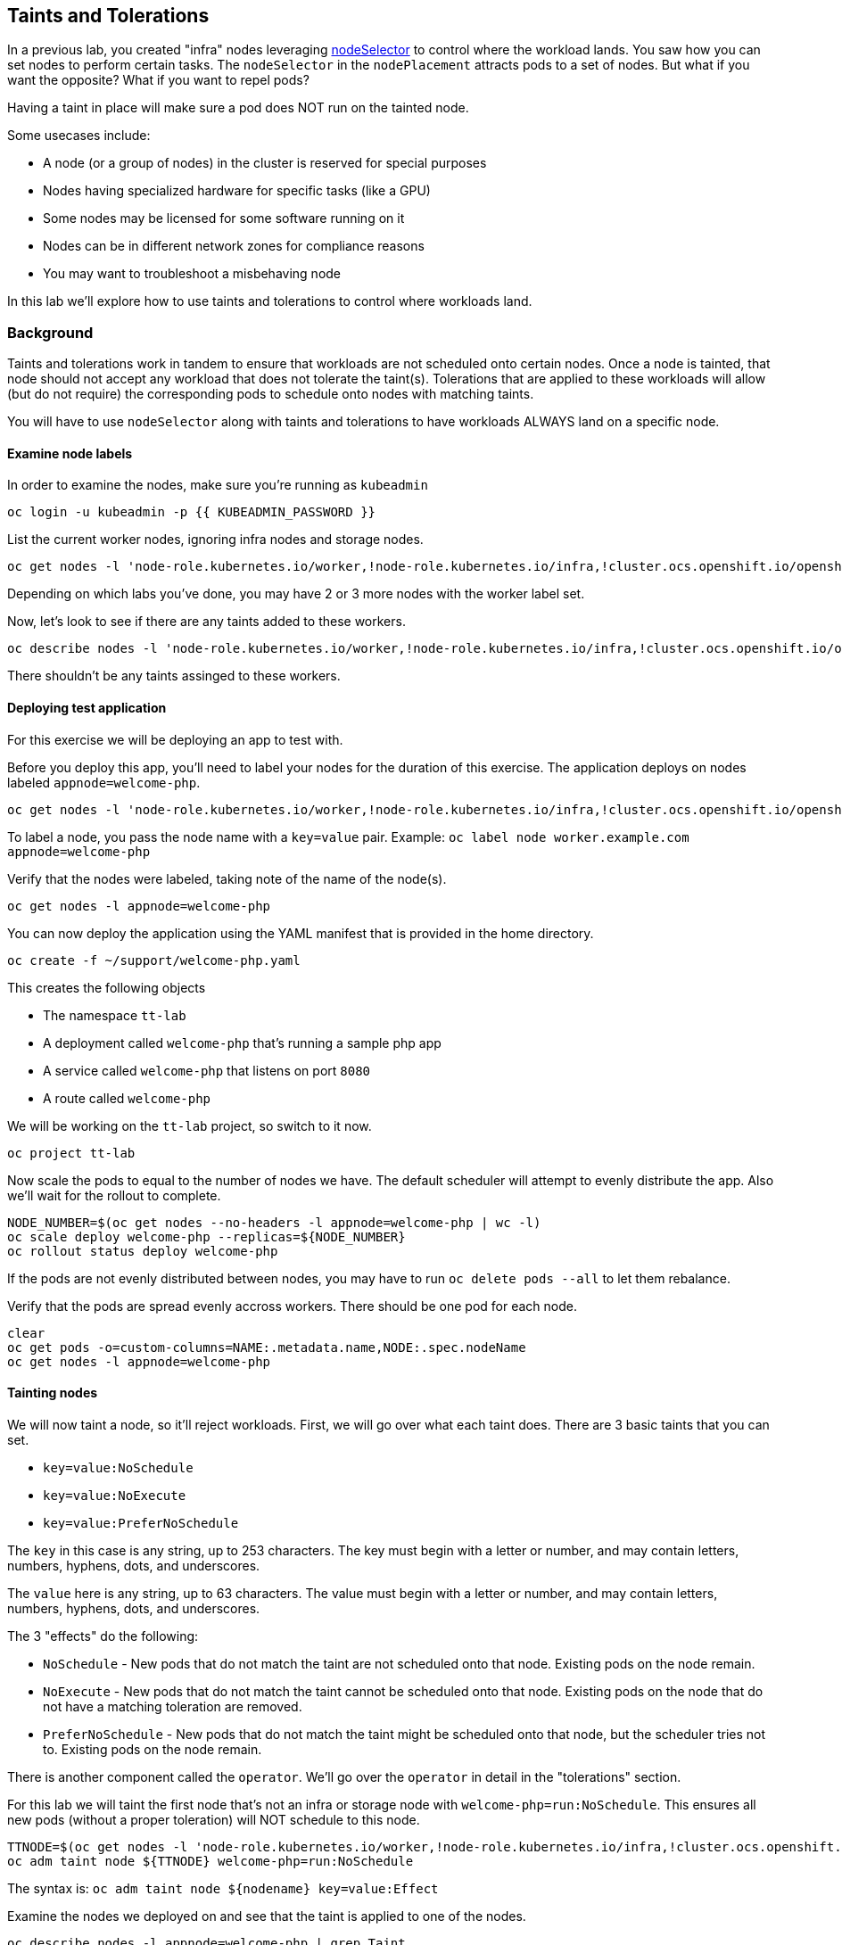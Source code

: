 ## Taints and Tolerations

In a previous lab, you created "infra" nodes leveraging https://docs.openshift.com/container-platform/4.14/nodes/scheduling/nodes-scheduler-node-selectors.html[nodeSelector]
to control where the workload lands. You saw how you can set nodes to perform
certain tasks. The `nodeSelector` in  the `nodePlacement` attracts pods to a
set of nodes. But what if you want the opposite? What if you want to repel
pods?

Having a taint in place will make sure a pod does NOT run on the tainted node.

Some usecases include:

* A node (or a group of nodes) in the cluster is reserved for special purposes
* Nodes having specialized hardware for specific tasks (like a GPU)
* Some nodes may be licensed for some software running on it
* Nodes can be in different network zones for compliance reasons
* You may want to troubleshoot a misbehaving node

In this lab we'll explore how to use taints and tolerations to control where
workloads land.

### Background

Taints and tolerations work in tandem to ensure that workloads are not
scheduled onto certain nodes. Once a node is tainted, that node should not
accept any workload that does not tolerate the taint(s). Tolerations that are
applied to these workloads will allow (but do not require) the corresponding
pods to schedule onto nodes with matching taints.

[Note]
====
You will have to use `nodeSelector` along with taints and tolerations to have
workloads ALWAYS land on a specific node.
====

#### Examine node labels

In order to examine the nodes, make sure you're running as `kubeadmin`

[source,bash,role="execute"]
----
oc login -u kubeadmin -p {{ KUBEADMIN_PASSWORD }}
----

List the current worker nodes, ignoring infra nodes and storage nodes.

[source,bash,role="execute"]
----
oc get nodes -l 'node-role.kubernetes.io/worker,!node-role.kubernetes.io/infra,!cluster.ocs.openshift.io/openshift-storage'
----

Depending on which labs you've done, you may have 2 or 3 more nodes with the
worker label set.

Now, let's look to see if there are any taints added to these workers.

[source,bash,role="execute"]
----
oc describe nodes -l 'node-role.kubernetes.io/worker,!node-role.kubernetes.io/infra,!cluster.ocs.openshift.io/openshift-storage' | grep Taint
----

There shouldn't be any taints assinged to these workers.

#### Deploying test application

For this exercise we will be deploying an app to test with.

Before you deploy this app, you'll need to label your nodes for the duration of
this exercise. The application deploys on nodes labeled `appnode=welcome-php`.

[source,bash,role="execute"]
----
oc get nodes -l 'node-role.kubernetes.io/worker,!node-role.kubernetes.io/infra,!cluster.ocs.openshift.io/openshift-storage' -o jsonpath='{range .items[*]}{.metadata.name}{"\n"}' | xargs -I{} oc label node {} appnode=welcome-php
----

[Note]
====
To label a node, you pass the node name with a `key=value` pair. Example: `oc label node worker.example.com appnode=welcome-php`
====

Verify that the nodes were labeled, taking note of the name of the node(s).

[source,bash,role="execute"]
----
oc get nodes -l appnode=welcome-php
----

You can now deploy the application using the YAML manifest that is provided in
the home directory.

[source,bash,role="execute"]
----
oc create -f ~/support/welcome-php.yaml
----

This creates the following objects

* The namespace `tt-lab`
* A deployment called `welcome-php` that's running a sample php app
* A service called `welcome-php` that listens on port `8080`
* A route called `welcome-php`

We will be working on the `tt-lab` project, so switch to it now.

[source,bash,role="execute"]
----
oc project tt-lab
----

Now scale the pods to equal to the number of nodes we have. The default
scheduler will attempt to evenly distribute the app. Also we'll wait for the
rollout to complete.

[source,bash,role="execute"]
----
NODE_NUMBER=$(oc get nodes --no-headers -l appnode=welcome-php | wc -l) 
oc scale deploy welcome-php --replicas=${NODE_NUMBER}
oc rollout status deploy welcome-php
----

[Note]
====
If the pods are not evenly distributed between nodes, you may have to run
`oc delete pods --all` to let them rebalance.
====

Verify that the pods are spread evenly accross workers. There should be one pod
for each node.

[source,bash,role="execute"]
----
clear
oc get pods -o=custom-columns=NAME:.metadata.name,NODE:.spec.nodeName
oc get nodes -l appnode=welcome-php
----

#### Tainting nodes

We will now taint a node, so it'll reject workloads. First, we will go over
what each taint does. There are 3 basic taints that you can set.

* `key=value:NoSchedule`
* `key=value:NoExecute`
* `key=value:PreferNoSchedule`

The `key` in this case is any string, up to 253 characters. The key must begin
with a letter or number, and may contain letters, numbers, hyphens, dots, and
underscores.

The `value` here is any string, up to 63 characters. The value must begin with
a letter or number, and may contain letters, numbers, hyphens, dots, and
underscores.

The 3 "effects" do the following:

* `NoSchedule` - New pods that do not match the taint are not scheduled onto that node. Existing pods on the node remain.
* `NoExecute` - New pods that do not match the taint cannot be scheduled onto that node. Existing pods on the node that do not have a matching toleration are removed.
* `PreferNoSchedule` - New pods that do not match the taint might be scheduled onto that node, but the scheduler tries not to. Existing pods on the node remain.

There is another component called the `operator`. We'll go over the `operator`
in detail in the "tolerations" section.

For this lab we will taint the first node that's not an infra or storage node
with `welcome-php=run:NoSchedule`.  This ensures all new pods
(without a proper toleration) will NOT schedule to this node.

[source,bash,role="execute"]
----
TTNODE=$(oc get nodes -l 'node-role.kubernetes.io/worker,!node-role.kubernetes.io/infra,!cluster.ocs.openshift.io/openshift-storage' -o jsonpath='{range .items[0]}{.metadata.name}')
oc adm taint node ${TTNODE} welcome-php=run:NoSchedule
----

[Note]
====
The syntax is: `oc adm taint node ${nodename} key=value:Effect`
====

Examine the nodes we deployed on and see that the taint is applied to one of
the nodes.

[source,bash,role="execute"]
----
oc describe nodes -l appnode=welcome-php | grep Taint
----

We used `NoSchedule` for the effect, so a pod should still be there. Remember
that `NoSchedule` only stops new pods from spawning on the node (the command
should return a `1`)

[source,bash,role="execute"]
----
oc get pods -o wide | grep -c ${TTNODE}
----

Let's delete the pods and wait for the `replicaSet` to redeploy them.

[source,bash,role="execute"]
----
oc delete pods --all
oc rollout status deploy welcome-php
----

Since our deployment doesn't have a toleration, the scheduler will deploy the
pods on all nodes except the one with a taint. This command should return a `0`

[source,bash,role="execute"]
----
oc get pods -o wide | grep -c ${TTNODE}
----

Examine where the pods are running.

[source,bash,role="execute"]
----
clear
oc get pods -o=custom-columns=NAME:.metadata.name,NODE:.spec.nodeName
oc get nodes -l appnode=welcome-php
----

#### Tolerations

A `toleration` is a way for pods to "tolerate" (or "ignore") a node's taint
during scheduling. Tolerations are applied in the `podSpec`, and is in the
following form.

[source,yaml]
----
tolerations:
- key: "welcome-php"
  operator: "Equal"
  value: "run"
  effect: "NoSchedule"
----

If the toleration "matches" then the scheduler will schedule the workload on
this node (if need be...remember, it's not a guarantee). Note that you have to
match the `key`, `value`, and `effect`. There is also something called an
`operator`.

The `operator` can be set to `Equal` or `Exists`, depending on the fuction you
want.

* `Equal` - The `key`, `value`, and `effect` parameters must match. This is the default setting if nothing is provided.
* `Exists` - The `key` and the `effect` parameters must match. You **must** leave a blank value parameter, which matches any.


We'll apply this toleration in the `spec.template.spec` section of the
deployment.

[source,bash,role="execute"]
----
oc patch deployment welcome-php --patch '{"spec":{"template":{"spec":{"tolerations":[{"key":"welcome-php","operator":"Equal","value":"run","effect":"NoSchedule"}]}}}}'
----

Patching triggers another deployment so we'll wait for it to finish rolling
out.

[source,bash,role="execute"]
----
oc rollout status deploy welcome-php
----

You can see the toleration config under `.spec.template.spec.tolerations`
in the deployment YAML

[source,bash,role="execute"]
----
oc get deployment welcome-php -o yaml
----

Now, since we have the toleration in place, we should be running on the node
with the taint (this should return `1`)

[source,bash,role="execute"]
----
oc get pods -o wide | grep -c ${TTNODE}
----

Now when you list all pods, they should be now spread evenly.

[source,bash,role="execute"]
----
clear
oc get pods -o=custom-columns=NAME:.metadata.name,NODE:.spec.nodeName
oc get nodes -l appnode=welcome-php
----

To read more about taints and tolerations, you can take a look at the https://docs.openshift.com/container-platform/4.14/nodes/scheduling/nodes-scheduler-taints-tolerations.html[Official Documentation].

#### Clean Up

Make sure you login as `kubeadmin` for the next lab.

[source,bash,role="execute"]
----
oc login -u kubeadmin -p {{ KUBEADMIN_PASSWORD }}
----

Other labs may be affected by taints, so let's undo what we did:

[source,bash,role="execute"]
----
oc delete project tt-lab
oc adm taint node ${TTNODE} welcome-php-
oc get nodes -l 'node-role.kubernetes.io/worker,!node-role.kubernetes.io/infra,!cluster.ocs.openshift.io/openshift-storage' -o jsonpath='{range .items[*]}{.metadata.name}{"\n"}' | xargs -I{} oc label node {} appnode-
----

Make sure the nodes have that taint removed

[source,bash,role="execute"]
----
oc describe nodes -l 'node-role.kubernetes.io/worker,!node-role.kubernetes.io/infra,!cluster.ocs.openshift.io/openshift-storage' | grep Taint
----

Also, verify that the label does not exist on the nodes we were working on.
This command shouldn't return any nodes.

[source,bash,role="execute"]
----
oc get nodes -l appnode=welcome-php
----
